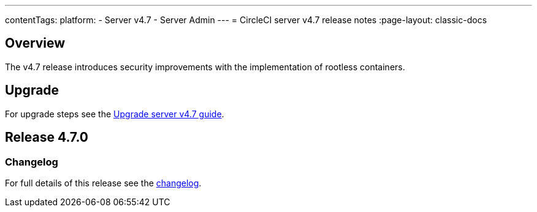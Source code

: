 ---
contentTags:
  platform:
    - Server v4.7
    - Server Admin
---
= CircleCI server v4.7 release notes
:page-layout: classic-docs

:page-description: Details of the new features included in each CircleCI server v4.7 release.
:icons: font
:toc: macro
:toc-title:

[#overview]
== Overview

The v4.7 release introduces security improvements with the implementation of rootless containers.

[#upgrade]
== Upgrade
For upgrade steps see the xref:../installation/upgrade-server#[Upgrade server v4.7 guide].

== Release 4.7.0

=== Changelog

For full details of this release see the link:https://circleci.com/changelog/#server-release-4-7-0[changelog].
